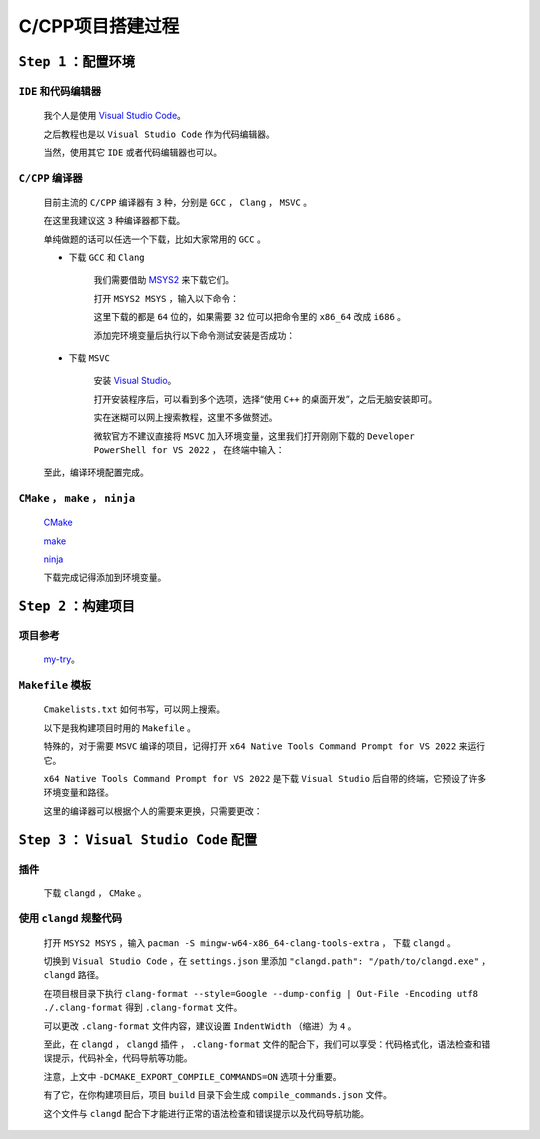 C/CPP项目搭建过程
================================

``Step 1`` ：配置环境
************************

``IDE`` 和代码编辑器
--------------------

        我个人是使用 `Visual Studio Code <https://code.visualstudio.com/Download>`_。 

        之后教程也是以 ``Visual Studio Code`` 作为代码编辑器。

        当然，使用其它 ``IDE`` 或者代码编辑器也可以。

``C/CPP`` 编译器
--------------------

        目前主流的 ``C/CPP`` 编译器有 ``3`` 种，分别是 ``GCC`` ， ``Clang`` ， ``MSVC`` 。

        在这里我建议这 ``3`` 种编译器都下载。

        单纯做题的话可以任选一个下载，比如大家常用的 ``GCC`` 。

        * 下载 ``GCC`` 和 ``Clang``

            我们需要借助 `MSYS2 <https://www.msys2.org/>`_ 来下载它们。

            打开 ``MSYS2 MSYS`` ，输入以下命令：

            .. code-block:: bash
                :caption: 更新

                pacman -Syu

            .. code-block:: bash
                :caption: ``GCC``

                pacman -S mingw-w64-x86_64-gcc

            .. code-block:: bash
                :caption: ``Clang``

                pacman -S mingw-w64-x86_64-clang

            这里下载的都是 ``64`` 位的，如果需要 ``32`` 位可以把命令里的 ``x86_64`` 改成 ``i686`` 。

            添加完环境变量后执行以下命令测试安装是否成功：

            .. code-block:: bash
                :caption: 查询版本

                g++ --version
                clang++ --version

        * 下载 ``MSVC``

            安装 `Visual Studio <https://visualstudio.microsoft.com/zh-hans/>`_。

            打开安装程序后，可以看到多个选项，选择“使用 ``C++`` 的桌面开发”，之后无脑安装即可。
            
            实在迷糊可以网上搜索教程，这里不多做赘述。

            微软官方不建议直接将 ``MSVC`` 加入环境变量，这里我们打开刚刚下载的 ``Developer PowerShell for VS 2022`` ， 在终端中输入：

            .. code-block:: bash
                :caption: 验证

                cl      

        至此，编译环境配置完成。

``CMake`` ， ``make`` ， ``ninja``
------------------------------------

        `CMake <https://cmake.org/download/>`_

        `make <https://ftp.gnu.org/gnu/make/>`_

        `ninja <https://github.com/ninja-build/ninja/releases>`_

        下载完成记得添加到环境变量。


``Step 2`` ：构建项目
*************************

项目参考
-----------

        `my-try <https://github.com/MiliLong/my-try>`_。

``Makefile`` 模板
--------------------

        ``Cmakelists.txt`` 如何书写，可以网上搜索。
        
        .. code-block:: cmake
            :caption: 常用的

            cmake_minimum_required(VERSION 3.20)

            project(project)

            set(CMAKE_CXX_STANDARD 20)

            set(CMAKE_CXX_STANDARD_REQUIRED ON)

            add_subdirectory()

            include_directories()

            link_directories()

            file(GLOB_RECURSE)

            add_library()

            add_executable()

            target_link_libraries()

        以下是我构建项目时用的 ``Makefile`` 。

        .. code-block:: Makefile
            :caption: MSVC

            source_dir = .
            build_dir = ${source_dir}/build

            all:
                cmake -G "Ninja" \
                -DCMAKE_EXPORT_COMPILE_COMMANDS=ON \
                -DCMAKE_C_COMPILER=cl \
                -DCMAKE_CXX_COMPILER=cl \
                -S ${source_dir} -B ${build_dir}

                ninja -C ${build_dir}
        
        特殊的，对于需要 ``MSVC`` 编译的项目，记得打开 ``x64 Native Tools Command Prompt for VS 2022`` 来运行它。

        ``x64 Native Tools Command Prompt for VS 2022`` 是下载 ``Visual Studio`` 后自带的终端，它预设了许多环境变量和路径。

        这里的编译器可以根据个人的需要来更换，只需要更改：

        .. code-block:: Makefile
            :caption: GCC

            source_dir = .
            build_dir = ${source_dir}/build

            all:
                cmake -G "Ninja" \
                -DCMAKE_EXPORT_COMPILE_COMMANDS=ON \
                -DCMAKE_C_COMPILER=gcc \
                -DCMAKE_CXX_COMPILER=g++ \
                -S ${source_dir} -B ${build_dir}

                ninja -C ${build_dir}

        .. code-block:: Makefile
            :caption: Clang

            source_dir = .
            build_dir = ${source_dir}/build

            all:
                cmake -G "Ninja" \
                -DCMAKE_EXPORT_COMPILE_COMMANDS=ON \
                -DCMAKE_C_COMPILER=clang \
                -DCMAKE_CXX_COMPILER=clang++ \
                -S ${source_dir} -B ${build_dir}

                ninja -C ${build_dir}

``Step 3`` ： ``Visual Studio Code`` 配置
************************************************

插件
------------

        下载 ``clangd`` ， ``CMake`` 。


使用 ``clangd`` 规整代码
-----------------------------

        打开 ``MSYS2 MSYS`` ，输入 ``pacman -S mingw-w64-x86_64-clang-tools-extra`` ， 下载 ``clangd`` 。

        切换到 ``Visual Studio Code`` ，在 ``settings.json`` 里添加 ``"clangd.path": "/path/to/clangd.exe"`` ， ``clangd`` 路径。

        在项目根目录下执行 ``clang-format --style=Google --dump-config | Out-File -Encoding utf8 ./.clang-format`` 得到 ``.clang-format`` 文件。

        可以更改 ``.clang-format`` 文件内容，建议设置 ``IndentWidth`` （缩进）为 ``4`` 。

        至此，在 ``clangd`` ， ``clangd`` 插件 ， ``.clang-format`` 文件的配合下，我们可以享受：代码格式化，语法检查和错误提示，代码补全，代码导航等功能。

        注意，上文中 ``-DCMAKE_EXPORT_COMPILE_COMMANDS=ON`` 选项十分重要。

        有了它，在你构建项目后，项目 ``build`` 目录下会生成 ``compile_commands.json`` 文件。

        这个文件与 ``clangd`` 配合下才能进行正常的语法检查和错误提示以及代码导航功能。